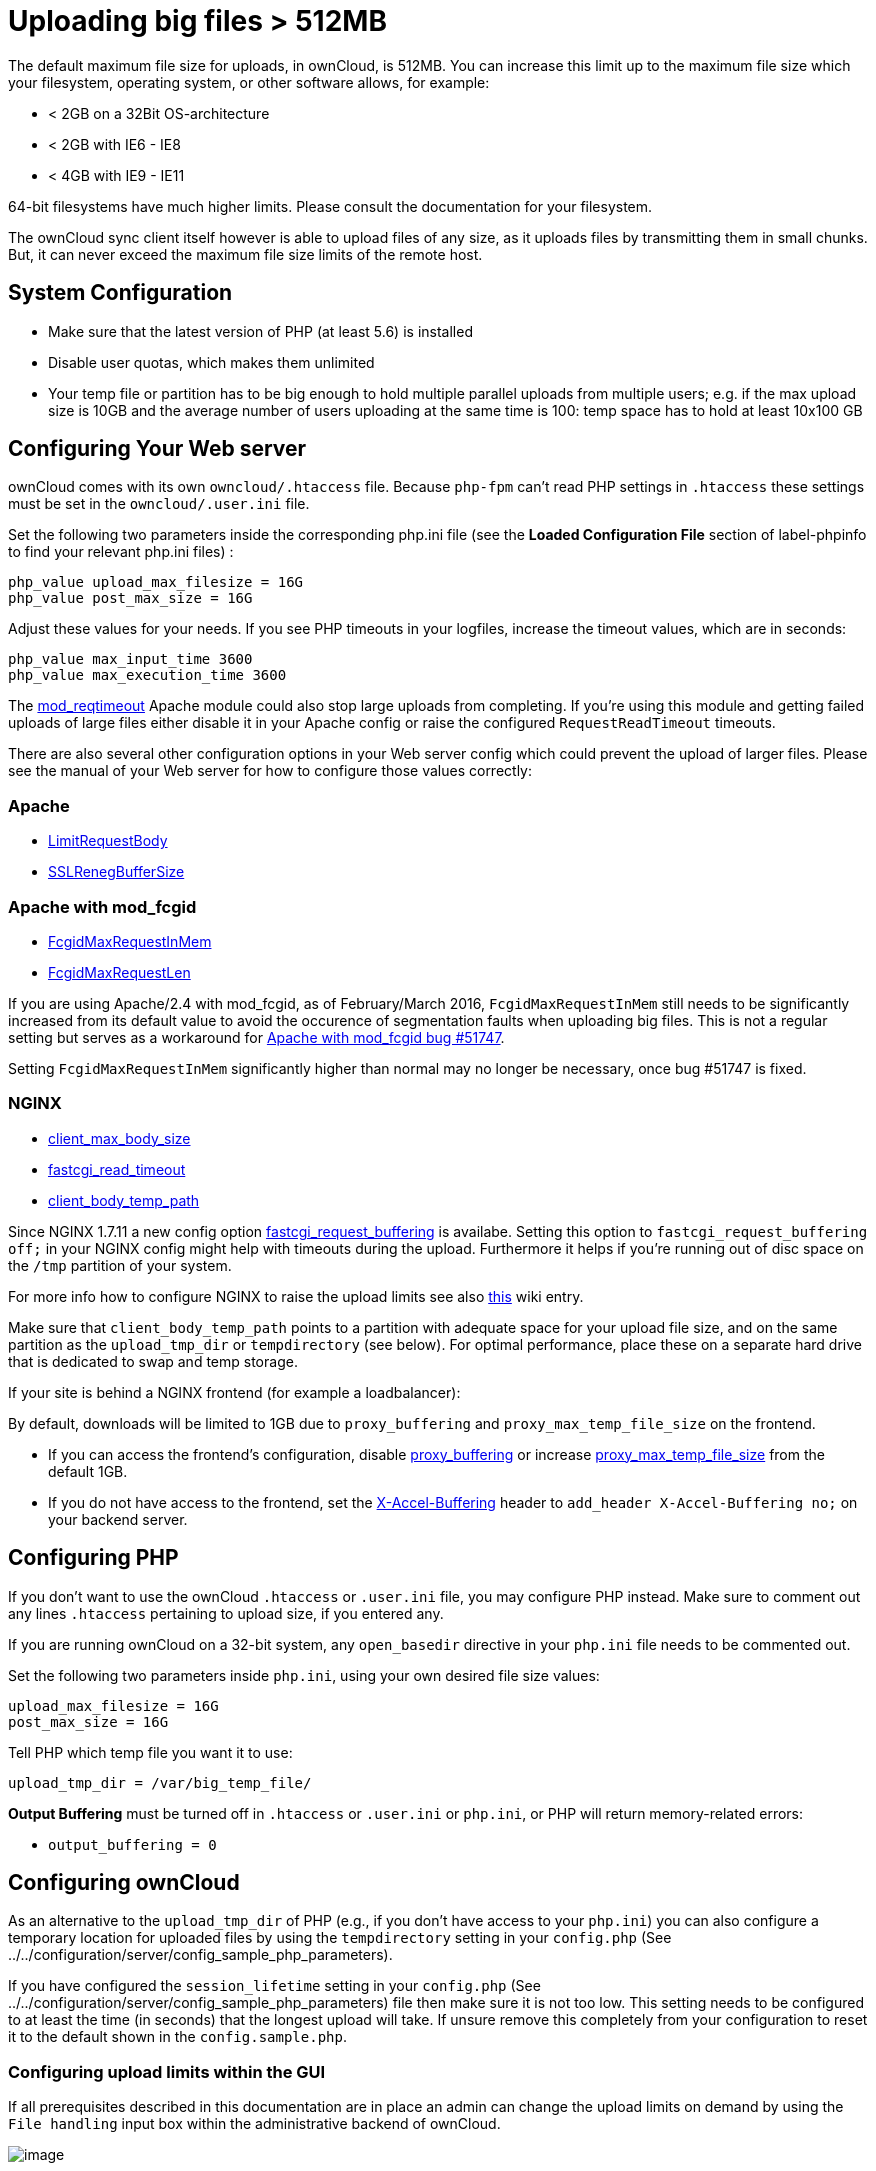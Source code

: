 Uploading big files > 512MB
===========================

The default maximum file size for uploads, in ownCloud, is 512MB. You
can increase this limit up to the maximum file size which your
filesystem, operating system, or other software allows, for example:

* < 2GB on a 32Bit OS-architecture
* < 2GB with IE6 - IE8
* < 4GB with IE9 - IE11

64-bit filesystems have much higher limits. Please consult the
documentation for your filesystem.

The ownCloud sync client itself however is able to upload files of any
size, as it uploads files by transmitting them in small chunks. But, it
can never exceed the maximum file size limits of the remote host.

[[system-configuration]]
System Configuration
--------------------

* Make sure that the latest version of PHP (at least 5.6) is installed
* Disable user quotas, which makes them unlimited
* Your temp file or partition has to be big enough to hold multiple
parallel uploads from multiple users; e.g. if the max upload size is
10GB and the average number of users uploading at the same time is 100:
temp space has to hold at least 10x100 GB

[[configuring-your-web-server]]
Configuring Your Web server
---------------------------

ownCloud comes with its own `owncloud/.htaccess` file. Because `php-fpm`
can’t read PHP settings in `.htaccess` these settings must be set in the
`owncloud/.user.ini` file.

Set the following two parameters inside the corresponding php.ini file
(see the *Loaded Configuration File* section of label-phpinfo to find
your relevant php.ini files) :

....
php_value upload_max_filesize = 16G
php_value post_max_size = 16G
....

Adjust these values for your needs. If you see PHP timeouts in your
logfiles, increase the timeout values, which are in seconds:

....
php_value max_input_time 3600
php_value max_execution_time 3600
....

The
https://httpd.apache.org/docs/current/mod/mod_reqtimeout.html[mod_reqtimeout]
Apache module could also stop large uploads from completing. If you’re
using this module and getting failed uploads of large files either
disable it in your Apache config or raise the configured
`RequestReadTimeout` timeouts.

There are also several other configuration options in your Web server
config which could prevent the upload of larger files. Please see the
manual of your Web server for how to configure those values correctly:

[[apache]]
Apache
~~~~~~

* https://httpd.apache.org/docs/current/en/mod/core.html#limitrequestbody[LimitRequestBody]
* https://httpd.apache.org/docs/current/mod/mod_ssl.html#sslrenegbuffersize[SSLRenegBufferSize]

[[apache-with-mod_fcgid]]
Apache with mod_fcgid
~~~~~~~~~~~~~~~~~~~~~

* https://httpd.apache.org/mod_fcgid/mod/mod_fcgid.html#fcgidmaxrequestinmem[FcgidMaxRequestInMem]
* https://httpd.apache.org/mod_fcgid/mod/mod_fcgid.html#fcgidmaxrequestlen[FcgidMaxRequestLen]

If you are using Apache/2.4 with mod_fcgid, as of February/March 2016,
`FcgidMaxRequestInMem` still needs to be significantly increased from
its default value to avoid the occurence of segmentation faults when
uploading big files. This is not a regular setting but serves as a
workaround for
https://bz.apache.org/bugzilla/show_bug.cgi?id=51747[Apache with
mod_fcgid bug #51747].

Setting `FcgidMaxRequestInMem` significantly higher than normal may no
longer be necessary, once bug #51747 is fixed.

[[nginx]]
NGINX
~~~~~

* http://nginx.org/en/docs/http/ngx_http_core_module.html#client_max_body_size[client_max_body_size]
* http://nginx.org/en/docs/http/ngx_http_fastcgi_module.html#fastcgi_read_timeout[fastcgi_read_timeout]
* http://nginx.org/en/docs/http/ngx_http_core_module.html#client_body_temp_path[client_body_temp_path]

Since NGINX 1.7.11 a new config option
https://nginx.org/en/docs/http/ngx_http_fastcgi_module.html#fastcgi_request_buffering[fastcgi_request_buffering]
is availabe. Setting this option to `fastcgi_request_buffering off;` in
your NGINX config might help with timeouts during the upload.
Furthermore it helps if you’re running out of disc space on the `/tmp`
partition of your system.

For more info how to configure NGINX to raise the upload limits see also
https://github.com/owncloud/documentation/wiki/Uploading-files-up-to-16GB#configuring-nginx[this]
wiki entry.

Make sure that `client_body_temp_path` points to a partition with
adequate space for your upload file size, and on the same partition as
the `upload_tmp_dir` or `tempdirectory` (see below). For optimal
performance, place these on a separate hard drive that is dedicated to
swap and temp storage.

If your site is behind a NGINX frontend (for example a loadbalancer):

By default, downloads will be limited to 1GB due to `proxy_buffering`
and `proxy_max_temp_file_size` on the frontend.

* If you can access the frontend’s configuration, disable
http://nginx.org/en/docs/http/ngx_http_proxy_module.html#proxy_buffering[proxy_buffering]
or increase
http://nginx.org/en/docs/http/ngx_http_proxy_module.html#proxy_max_temp_file_size[proxy_max_temp_file_size]
from the default 1GB.
* If you do not have access to the frontend, set the
http://nginx.org/en/docs/http/ngx_http_proxy_module.html#proxy_buffering[X-Accel-Buffering]
header to `add_header X-Accel-Buffering no;` on your backend server.

[[configuring-php]]
Configuring PHP
---------------

If you don’t want to use the ownCloud `.htaccess` or `.user.ini` file,
you may configure PHP instead. Make sure to comment out any lines
`.htaccess` pertaining to upload size, if you entered any.

If you are running ownCloud on a 32-bit system, any `open_basedir`
directive in your `php.ini` file needs to be commented out.

Set the following two parameters inside `php.ini`, using your own
desired file size values:

....
upload_max_filesize = 16G
post_max_size = 16G
....

Tell PHP which temp file you want it to use:

....
upload_tmp_dir = /var/big_temp_file/
....

*Output Buffering* must be turned off in `.htaccess` or `.user.ini` or
`php.ini`, or PHP will return memory-related errors:

* `output_buffering = 0`

[[configuring-owncloud]]
Configuring ownCloud
--------------------

As an alternative to the `upload_tmp_dir` of PHP (e.g., if you don’t
have access to your `php.ini`) you can also configure a temporary
location for uploaded files by using the `tempdirectory` setting in your
`config.php` (See
../../configuration/server/config_sample_php_parameters).

If you have configured the `session_lifetime` setting in your
`config.php` (See
../../configuration/server/config_sample_php_parameters) file then make
sure it is not too low. This setting needs to be configured to at least
the time (in seconds) that the longest upload will take. If unsure
remove this completely from your configuration to reset it to the
default shown in the `config.sample.php`.

[[configuring-upload-limits-within-the-gui]]
Configuring upload limits within the GUI
~~~~~~~~~~~~~~~~~~~~~~~~~~~~~~~~~~~~~~~~

If all prerequisites described in this documentation are in place an
admin can change the upload limits on demand by using the
`File handling` input box within the administrative backend of ownCloud.

image:/owncloud-docs/_images/configuration/files/admin_filehandling-1.png[image]

Depending on your environment you might get an insufficient permissions
message shown for this input box.

image:/owncloud-docs/_images/configuration/files/admin_filehandling-2.png[image]

To be able to use this input box you need to make sure that:

* Your Web server is be able to use the `.htaccess` file shipped by
ownCloud (Apache only)
* The user your Web server is running as has write permissions to the
files `.htaccess` and `.user.ini`

strong_perms_label might prevent write access to these files. As an
admin you need to decide between the ability to use the input box and a
more secure ownCloud installation where you need to manually modify the
upload limits in the `.htaccess` and `.user.ini` files described above.

[[general-upload-issues]]
General upload issues
---------------------

Various environmental factors could cause a restriction of the upload
size. Examples are:

* The `LVE Manager` of `CloudLinux` which sets a `I/O limit`
* Some services like `Cloudflare` are also known to cause uploading
issues
* Upload limits enforced by proxies used by your clients
* Other webserver modules like described in
../../issues/general_troubleshooting
